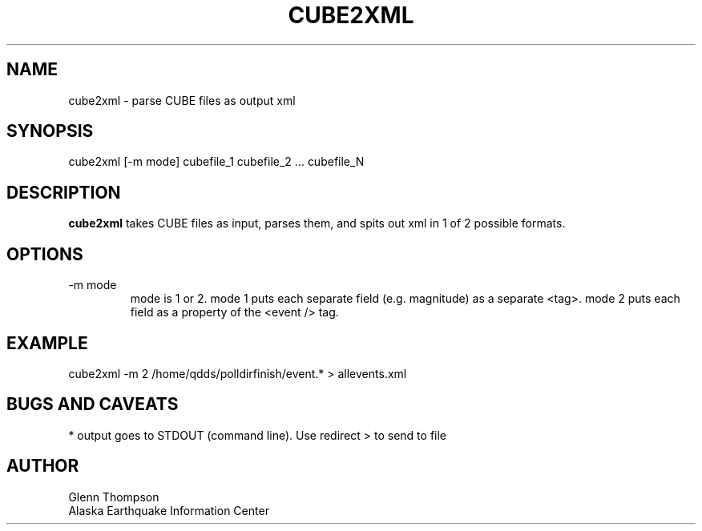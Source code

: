 .TH CUBE2XML 1 2007/11/08 "Glenn Thompson, AEIC" "User Commands"
.SH NAME
.nf
cube2xml - parse CUBE files as output xml
.fi
.SH SYNOPSIS
.nf
cube2xml [-m mode] cubefile_1 cubefile_2 ... cubefile_N
.fi
.SH DESCRIPTION
\fBcube2xml\fP takes CUBE files as input, parses them, and spits out xml in 1 of 2 possible formats.
.SH OPTIONS
.IP "-m mode"
mode is 1 or 2. mode 1 puts each separate field (e.g. magnitude) as a separate <tag>. mode 2 puts each field as a property of the <event /> tag.
.SH EXAMPLE
cube2xml -m 2 /home/qdds/polldirfinish/event.* > allevents.xml 
.SH BUGS AND CAVEATS
* output goes to STDOUT (command line). Use redirect > to send to file 
.SH AUTHOR
Glenn Thompson
.br
Alaska Earthquake Information Center

